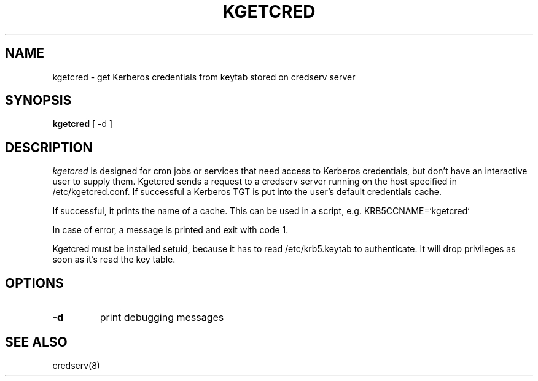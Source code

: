 .TH KGETCRED 1
.SH NAME
kgetcred \- get Kerberos credentials from keytab stored on credserv server
.SH SYNOPSIS
.B kgetcred
[ -d ]
.SH DESCRIPTION
.I  kgetcred
is designed for cron jobs or services that need access to Kerberos
credentials, but don't have an interactive user to supply them.
Kgetcred sends a request to a credserv server running on the 
host specified in /etc/kgetcred.conf. If successful a Kerberos
TGT is put into the user's default credentials cache.
.PP
If successful, it prints the name of a cache. This can be used
in a script, e.g. KRB5CCNAME=`kgetcred`
.PP
In case of error, a message is printed and exit with code 1.
.PP
Kgetcred must be installed setuid, because it has to read /etc/krb5.keytab to authenticate.
It will drop privileges as soon as it's read the key table.
.SH OPTIONS
.TP
.B \-d
print debugging messages
.SH "SEE ALSO"
credserv(8)
